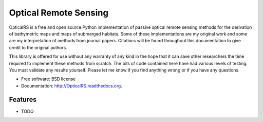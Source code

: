 ===============================
Optical Remote Sensing
===============================

OpticalRS is a free and open source Python implementation of passive optical remote sensing methods for the derivation of bathymetric maps and maps of submerged habitats. Some of these implementations are my original work and some are my interpretation of methods from journal papers. Citations will be found throughout this documentation to give credit to the original authors.

This library is offered for use without any warranty of any kind in the hope that it can save other researchers the time required to implement these methods from scratch. The bits of code contained here have had various levels of testing. You must validate any results yourself. Please let me know if you find anything wrong or if you have any questions.

* Free software: BSD license
* Documentation: http://OpticalRS.readthedocs.org.

Features
--------

* TODO